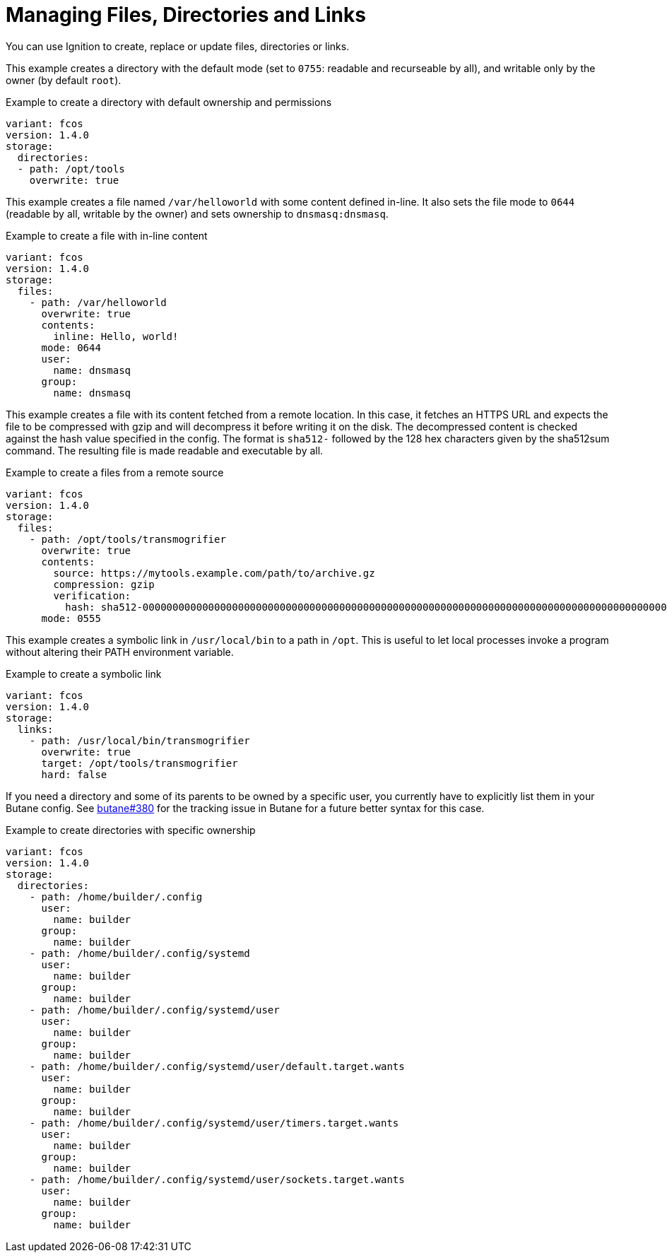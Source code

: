 = Managing Files, Directories and Links

You can use Ignition to create, replace or update files, directories or links.

This example creates a directory with the default mode (set to `0755`: readable
and recurseable by all), and writable only by the owner (by default `root`).

.Example to create a directory with default ownership and permissions
[source,yaml]
----
variant: fcos
version: 1.4.0
storage:
  directories:
  - path: /opt/tools
    overwrite: true
----

This example creates a file named `/var/helloworld` with some content defined
in-line. It also sets the file mode to `0644` (readable by all, writable by the
owner) and sets ownership to `dnsmasq:dnsmasq`.

.Example to create a file with in-line content
[source,yaml]
----
variant: fcos
version: 1.4.0
storage:
  files:
    - path: /var/helloworld
      overwrite: true
      contents:
        inline: Hello, world!
      mode: 0644
      user:
        name: dnsmasq
      group:
        name: dnsmasq
----

This example creates a file with its content fetched from a remote location. In
this case, it fetches an HTTPS URL and expects the file to be compressed with
gzip and will decompress it before writing it on the disk. The decompressed
content is checked against the hash value specified in the config. The format
is `sha512-` followed by the 128 hex characters given by the sha512sum command.
The resulting file is made readable and executable by all.

.Example to create a files from a remote source
[source,yaml]
----
variant: fcos
version: 1.4.0
storage:
  files:
    - path: /opt/tools/transmogrifier
      overwrite: true
      contents:
        source: https://mytools.example.com/path/to/archive.gz
        compression: gzip
        verification:
          hash: sha512-00000000000000000000000000000000000000000000000000000000000000000000000000000000000000000000000000000000000000000000000000000000
      mode: 0555
----

This example creates a symbolic link in `/usr/local/bin` to a path in `/opt`.
This is useful to let local processes invoke a program without altering their
PATH environment variable.

.Example to create a symbolic link
[source,yaml]
----
variant: fcos
version: 1.4.0
storage:
  links:
    - path: /usr/local/bin/transmogrifier
      overwrite: true
      target: /opt/tools/transmogrifier
      hard: false
----

If you need a directory and some of its parents to be owned by a specific user,
you currently have to explicitly list them in your Butane config. See
https://github.com/coreos/butane/issues/380[butane#380] for the tracking issue
in Butane for a future better syntax for this case.

.Example to create directories with specific ownership
[source,yaml]
----
variant: fcos
version: 1.4.0
storage:
  directories:
    - path: /home/builder/.config
      user:
        name: builder
      group:
        name: builder
    - path: /home/builder/.config/systemd
      user:
        name: builder
      group:
        name: builder
    - path: /home/builder/.config/systemd/user
      user:
        name: builder
      group:
        name: builder
    - path: /home/builder/.config/systemd/user/default.target.wants
      user:
        name: builder
      group:
        name: builder
    - path: /home/builder/.config/systemd/user/timers.target.wants
      user:
        name: builder
      group:
        name: builder
    - path: /home/builder/.config/systemd/user/sockets.target.wants
      user:
        name: builder
      group:
        name: builder
----
